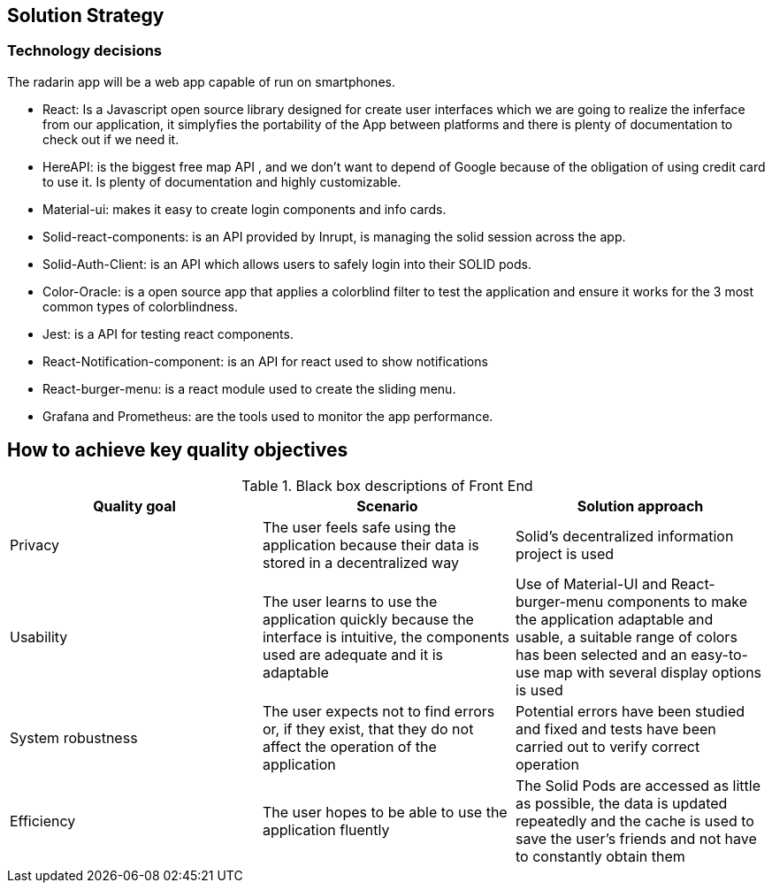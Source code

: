 [[section-solution-strategy]]
== Solution Strategy

=== Technology decisions
The radarin app will be a web app capable of run on smartphones.

* React: Is a Javascript open source library designed for create user interfaces which we are going to realize the inferface from our application, it simplyfies the portability of the App between platforms and there is plenty of documentation to check out if we need it.
* HereAPI: is the biggest free map API , and we don't want to depend of Google because of the obligation of using credit card to use it. Is plenty of  documentation and highly customizable.
* Material-ui: makes it easy to create login components and info cards.
* Solid-react-components: is an API provided by Inrupt, is managing the solid session across the app.
* Solid-Auth-Client: is an API which allows users to safely login into their SOLID pods.
* Color-Oracle: is a open source app that applies a colorblind filter to test the application and ensure it works for the 3 most common types of colorblindness.
* Jest: is a API for testing react components.
* React-Notification-component: is an API for react used to show notifications
* React-burger-menu: is a react module used to create the sliding menu.
* Grafana and Prometheus: are the tools used to monitor the app performance.

== How to achieve key quality objectives
[options="header"]
.Black box descriptions of Front End
|===
|Quality goal|Scenario|Solution approach
|Privacy | The user feels safe using the application because their data is stored in a decentralized way | Solid's decentralized information project is used
|Usability | The user learns to use the application quickly because the interface is intuitive, the components used are adequate and it is adaptable | Use of Material-UI and React-burger-menu components to make the application adaptable and usable, a suitable range of colors has been selected and an easy-to-use map with several display options is used
|System robustness | The user expects not to find errors or, if they exist, that they do not affect the operation of the application | Potential errors have been studied and fixed and tests have been carried out to verify correct operation
|Efficiency | The user hopes to be able to use the application fluently | The Solid Pods are accessed as little as possible, the data is updated repeatedly and the cache is used to save the user's friends and not have to constantly obtain them
|===


